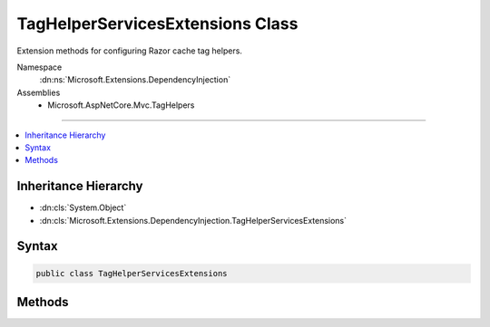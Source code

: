 

TagHelperServicesExtensions Class
=================================






Extension methods for configuring Razor cache tag helpers.


Namespace
    :dn:ns:`Microsoft.Extensions.DependencyInjection`
Assemblies
    * Microsoft.AspNetCore.Mvc.TagHelpers

----

.. contents::
   :local:



Inheritance Hierarchy
---------------------


* :dn:cls:`System.Object`
* :dn:cls:`Microsoft.Extensions.DependencyInjection.TagHelperServicesExtensions`








Syntax
------

.. code-block:: csharp

    public class TagHelperServicesExtensions








.. dn:class:: Microsoft.Extensions.DependencyInjection.TagHelperServicesExtensions
    :hidden:

.. dn:class:: Microsoft.Extensions.DependencyInjection.TagHelperServicesExtensions

Methods
-------

.. dn:class:: Microsoft.Extensions.DependencyInjection.TagHelperServicesExtensions
    :noindex:
    :hidden:

    
    .. dn:method:: Microsoft.Extensions.DependencyInjection.TagHelperServicesExtensions.AddCacheTagHelper(Microsoft.Extensions.DependencyInjection.IMvcCoreBuilder)
    
        
    
        
         Adds MVC cache tag helper services to the application.
    
        
    
        
        :param builder: The :any:`Microsoft.Extensions.DependencyInjection.IMvcCoreBuilder`\.
        
        :type builder: Microsoft.Extensions.DependencyInjection.IMvcCoreBuilder
        :rtype: Microsoft.Extensions.DependencyInjection.IMvcCoreBuilder
        :return: The :any:`Microsoft.Extensions.DependencyInjection.IMvcCoreBuilder`\.
    
        
        .. code-block:: csharp
    
            public static IMvcCoreBuilder AddCacheTagHelper(this IMvcCoreBuilder builder)
    

